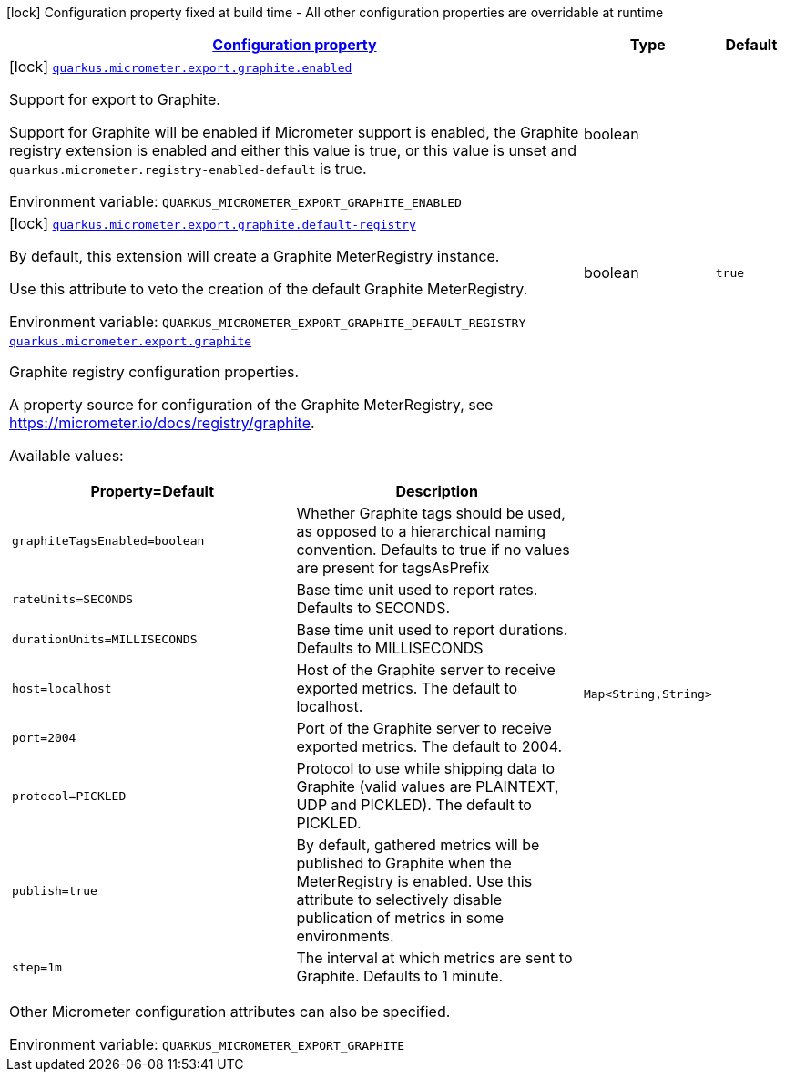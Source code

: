 
:summaryTableId: quarkus-micrometer-export-graphite
[.configuration-legend]
icon:lock[title=Fixed at build time] Configuration property fixed at build time - All other configuration properties are overridable at runtime
[.configuration-reference.searchable, cols="80,.^10,.^10"]
|===

h|[[quarkus-micrometer-export-graphite_configuration]]link:#quarkus-micrometer-export-graphite_configuration[Configuration property]

h|Type
h|Default

a|icon:lock[title=Fixed at build time] [[quarkus-micrometer-export-graphite_quarkus.micrometer.export.graphite.enabled]]`link:#quarkus-micrometer-export-graphite_quarkus.micrometer.export.graphite.enabled[quarkus.micrometer.export.graphite.enabled]`

[.description]
--
Support for export to Graphite.

Support for Graphite will be enabled if Micrometer support is enabled, the Graphite registry extension is enabled and either this value is true, or this value is unset and `quarkus.micrometer.registry-enabled-default` is true.

ifdef::add-copy-button-to-env-var[]
Environment variable: env_var_with_copy_button:+++QUARKUS_MICROMETER_EXPORT_GRAPHITE_ENABLED+++[]
endif::add-copy-button-to-env-var[]
ifndef::add-copy-button-to-env-var[]
Environment variable: `+++QUARKUS_MICROMETER_EXPORT_GRAPHITE_ENABLED+++`
endif::add-copy-button-to-env-var[]
--|boolean 
|


a|icon:lock[title=Fixed at build time] [[quarkus-micrometer-export-graphite_quarkus.micrometer.export.graphite.default-registry]]`link:#quarkus-micrometer-export-graphite_quarkus.micrometer.export.graphite.default-registry[quarkus.micrometer.export.graphite.default-registry]`

[.description]
--
By default, this extension will create a Graphite MeterRegistry instance.

Use this attribute to veto the creation of the default Graphite MeterRegistry.

ifdef::add-copy-button-to-env-var[]
Environment variable: env_var_with_copy_button:+++QUARKUS_MICROMETER_EXPORT_GRAPHITE_DEFAULT_REGISTRY+++[]
endif::add-copy-button-to-env-var[]
ifndef::add-copy-button-to-env-var[]
Environment variable: `+++QUARKUS_MICROMETER_EXPORT_GRAPHITE_DEFAULT_REGISTRY+++`
endif::add-copy-button-to-env-var[]
--|boolean 
|`true`


a| [[quarkus-micrometer-export-graphite_quarkus.micrometer.export.graphite-graphite]]`link:#quarkus-micrometer-export-graphite_quarkus.micrometer.export.graphite-graphite[quarkus.micrometer.export.graphite]`

[.description]
--
Graphite registry configuration properties.

A property source for configuration of the Graphite MeterRegistry,
see https://micrometer.io/docs/registry/graphite.

Available values:

[cols=2]
!===
h!Property=Default
h!Description

!`graphiteTagsEnabled=boolean`
!Whether Graphite tags should be used, as opposed to a hierarchical naming convention.
Defaults to true if no values are present for tagsAsPrefix

!`rateUnits=SECONDS`
!Base time unit used to report rates.
Defaults to SECONDS.

!`durationUnits=MILLISECONDS`
!Base time unit used to report durations.
Defaults to MILLISECONDS

!`host=localhost`
!Host of the Graphite server to receive exported metrics.
The default to localhost.

!`port=2004`
!Port of the Graphite server to receive exported metrics.
The default to 2004.

!`protocol=PICKLED`
!Protocol to use while shipping data to Graphite
(valid values are PLAINTEXT, UDP and PICKLED).
The default to PICKLED.

!`publish=true`
!By default, gathered metrics will be published to Graphite when the MeterRegistry is enabled.
Use this attribute to selectively disable publication of metrics in some environments.

!`step=1m`
!The interval at which metrics are sent to Graphite.
Defaults to 1 minute.
!===

Other Micrometer configuration attributes can also be specified.

ifdef::add-copy-button-to-env-var[]
Environment variable: env_var_with_copy_button:+++QUARKUS_MICROMETER_EXPORT_GRAPHITE+++[]
endif::add-copy-button-to-env-var[]
ifndef::add-copy-button-to-env-var[]
Environment variable: `+++QUARKUS_MICROMETER_EXPORT_GRAPHITE+++`
endif::add-copy-button-to-env-var[]
--|`Map<String,String>` 
|

|===